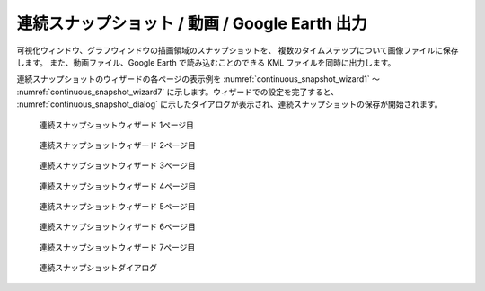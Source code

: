 .. _sec_continuous_snapshot:

連続スナップショット / 動画 / Google Earth 出力
===============================================================

可視化ウィンドウ、グラフウィンドウの描画領域のスナップショットを、
複数のタイムステップについて画像ファイルに保存します。
また、動画ファイル、Google
Earth で読み込むことのできる KML ファイルを同時に出力します。

連続スナップショットのウィザードの各ページの表示例を
:numref:`continuous_snapshot_wizard1` ～
:numref:`continuous_snapshot_wizard7`
に示します。ウィザードでの設定を完了すると、
:numref:`continuous_snapshot_dialog`
に示したダイアログが表示され、連続スナップショットの保存が開始されます。

.. _continuous_snapshot_wizard1:

.. figure:: images/continuous_snapshot_wizard1.png
   :width: 340pt

   連続スナップショットウィザード 1ページ目

.. _continuous_snapshot_wizard2:

.. figure:: images/continuous_snapshot_wizard2.png
   :width: 380pt

   連続スナップショットウィザード 2ページ目

.. _continuous_snapshot_wizard3:

.. figure:: images/continuous_snapshot_wizard3.png
   :width: 340pt

   連続スナップショットウィザード 3ページ目

.. _continuous_snapshot_wizard4:

.. figure:: images/continuous_snapshot_wizard4.png
   :width: 350pt

   連続スナップショットウィザード 4ページ目

.. _continuous_snapshot_wizard5:

.. figure:: images/continuous_snapshot_wizard5.png
   :width: 340pt

   連続スナップショットウィザード 5ページ目

.. _continuous_snapshot_wizard6:

.. figure:: images/continuous_snapshot_wizard6.png
   :width: 340pt

   連続スナップショットウィザード 6ページ目

.. _continuous_snapshot_wizard7:

.. figure:: images/continuous_snapshot_wizard7.png
   :width: 340pt

   連続スナップショットウィザード 7ページ目

.. _continuous_snapshot_dialog:

.. figure:: images/continuous_snapshot_dialog.png
   :width: 200pt

   連続スナップショットダイアログ

